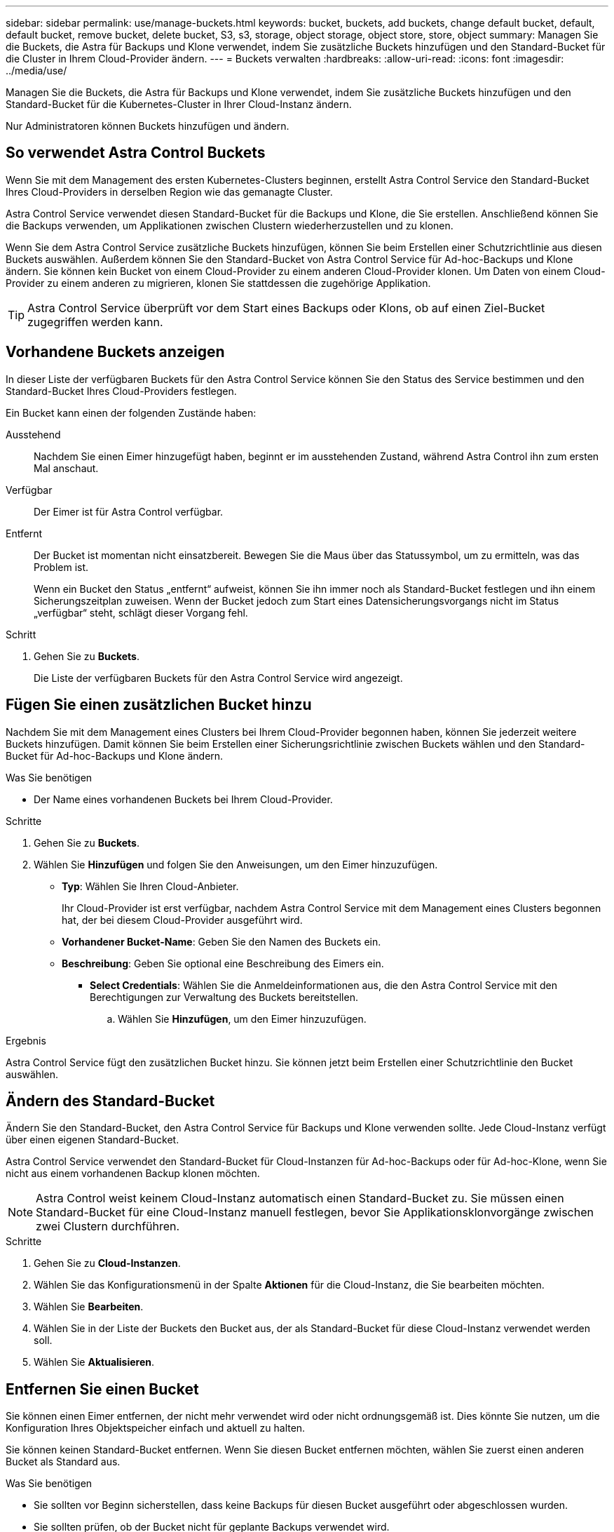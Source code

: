 ---
sidebar: sidebar 
permalink: use/manage-buckets.html 
keywords: bucket, buckets, add buckets, change default bucket, default, default bucket, remove bucket, delete bucket, S3, s3, storage, object storage, object store, store, object 
summary: Managen Sie die Buckets, die Astra für Backups und Klone verwendet, indem Sie zusätzliche Buckets hinzufügen und den Standard-Bucket für die Cluster in Ihrem Cloud-Provider ändern. 
---
= Buckets verwalten
:hardbreaks:
:allow-uri-read: 
:icons: font
:imagesdir: ../media/use/


[role="lead"]
Managen Sie die Buckets, die Astra für Backups und Klone verwendet, indem Sie zusätzliche Buckets hinzufügen und den Standard-Bucket für die Kubernetes-Cluster in Ihrer Cloud-Instanz ändern.

Nur Administratoren können Buckets hinzufügen und ändern.



== So verwendet Astra Control Buckets

Wenn Sie mit dem Management des ersten Kubernetes-Clusters beginnen, erstellt Astra Control Service den Standard-Bucket Ihres Cloud-Providers in derselben Region wie das gemanagte Cluster.

Astra Control Service verwendet diesen Standard-Bucket für die Backups und Klone, die Sie erstellen. Anschließend können Sie die Backups verwenden, um Applikationen zwischen Clustern wiederherzustellen und zu klonen.

Wenn Sie dem Astra Control Service zusätzliche Buckets hinzufügen, können Sie beim Erstellen einer Schutzrichtlinie aus diesen Buckets auswählen. Außerdem können Sie den Standard-Bucket von Astra Control Service für Ad-hoc-Backups und Klone ändern. Sie können kein Bucket von einem Cloud-Provider zu einem anderen Cloud-Provider klonen. Um Daten von einem Cloud-Provider zu einem anderen zu migrieren, klonen Sie stattdessen die zugehörige Applikation.


TIP: Astra Control Service überprüft vor dem Start eines Backups oder Klons, ob auf einen Ziel-Bucket zugegriffen werden kann.



== Vorhandene Buckets anzeigen

In dieser Liste der verfügbaren Buckets für den Astra Control Service können Sie den Status des Service bestimmen und den Standard-Bucket Ihres Cloud-Providers festlegen.

Ein Bucket kann einen der folgenden Zustände haben:

Ausstehend:: Nachdem Sie einen Eimer hinzugefügt haben, beginnt er im ausstehenden Zustand, während Astra Control ihn zum ersten Mal anschaut.
Verfügbar:: Der Eimer ist für Astra Control verfügbar.
Entfernt:: Der Bucket ist momentan nicht einsatzbereit. Bewegen Sie die Maus über das Statussymbol, um zu ermitteln, was das Problem ist.
+
--
Wenn ein Bucket den Status „entfernt“ aufweist, können Sie ihn immer noch als Standard-Bucket festlegen und ihn einem Sicherungszeitplan zuweisen. Wenn der Bucket jedoch zum Start eines Datensicherungsvorgangs nicht im Status „verfügbar“ steht, schlägt dieser Vorgang fehl.

--


.Schritt
. Gehen Sie zu *Buckets*.
+
Die Liste der verfügbaren Buckets für den Astra Control Service wird angezeigt.





== Fügen Sie einen zusätzlichen Bucket hinzu

Nachdem Sie mit dem Management eines Clusters bei Ihrem Cloud-Provider begonnen haben, können Sie jederzeit weitere Buckets hinzufügen. Damit können Sie beim Erstellen einer Sicherungsrichtlinie zwischen Buckets wählen und den Standard-Bucket für Ad-hoc-Backups und Klone ändern.

.Was Sie benötigen
* Der Name eines vorhandenen Buckets bei Ihrem Cloud-Provider.


ifdef::azure[]

* Wenn Ihr Bucket in Azure ist:
+
** Der Bucket muss zur Ressourcengruppe _astra-Backup-rg_ gehören.
** Wenn die Performance der Azure Storage-Kontoinstanz auf „Premium“ eingestellt ist, muss die Einstellung „Premium-Kontotyp“ auf „Block-Blobs“ gesetzt werden.




endif::azure[]

.Schritte
. Gehen Sie zu *Buckets*.
. Wählen Sie *Hinzufügen* und folgen Sie den Anweisungen, um den Eimer hinzuzufügen.
+
** *Typ*: Wählen Sie Ihren Cloud-Anbieter.
+
Ihr Cloud-Provider ist erst verfügbar, nachdem Astra Control Service mit dem Management eines Clusters begonnen hat, der bei diesem Cloud-Provider ausgeführt wird.

** *Vorhandener Bucket-Name*: Geben Sie den Namen des Buckets ein.
** *Beschreibung*: Geben Sie optional eine Beschreibung des Eimers ein.




ifdef::azure[]

* *Storage-Konto* (nur Azure): Geben Sie den Namen Ihres Azure-Speicherkontos ein. Dieser Bucket muss zur Ressourcengruppe namens _astra-Backup-rg_ gehören.


endif::azure[]

ifdef::aws[]

* *S3-Servername oder IP-Adresse* (nur AWS): Geben Sie ohne den vollständig qualifizierten Domainnamen des S3-Endpunkts ein, der Ihrer Region entspricht `https://`. Siehe https://docs.aws.amazon.com/general/latest/gr/s3.html["Die Amazon-Dokumentation"^] Finden Sie weitere Informationen.


endif::aws[]

* *Select Credentials*: Wählen Sie die Anmeldeinformationen aus, die den Astra Control Service mit den Berechtigungen zur Verwaltung des Buckets bereitstellen.
+
.. Wählen Sie *Hinzufügen*, um den Eimer hinzuzufügen.




.Ergebnis
Astra Control Service fügt den zusätzlichen Bucket hinzu. Sie können jetzt beim Erstellen einer Schutzrichtlinie den Bucket auswählen.



== Ändern des Standard-Bucket

Ändern Sie den Standard-Bucket, den Astra Control Service für Backups und Klone verwenden sollte. Jede Cloud-Instanz verfügt über einen eigenen Standard-Bucket.

Astra Control Service verwendet den Standard-Bucket für Cloud-Instanzen für Ad-hoc-Backups oder für Ad-hoc-Klone, wenn Sie nicht aus einem vorhandenen Backup klonen möchten.


NOTE: Astra Control weist keinem Cloud-Instanz automatisch einen Standard-Bucket zu. Sie müssen einen Standard-Bucket für eine Cloud-Instanz manuell festlegen, bevor Sie Applikationsklonvorgänge zwischen zwei Clustern durchführen.

.Schritte
. Gehen Sie zu *Cloud-Instanzen*.
. Wählen Sie das Konfigurationsmenü in der Spalte *Aktionen* für die Cloud-Instanz, die Sie bearbeiten möchten.
. Wählen Sie *Bearbeiten*.
. Wählen Sie in der Liste der Buckets den Bucket aus, der als Standard-Bucket für diese Cloud-Instanz verwendet werden soll.
. Wählen Sie *Aktualisieren*.




== Entfernen Sie einen Bucket

Sie können einen Eimer entfernen, der nicht mehr verwendet wird oder nicht ordnungsgemäß ist. Dies könnte Sie nutzen, um die Konfiguration Ihres Objektspeicher einfach und aktuell zu halten.

Sie können keinen Standard-Bucket entfernen. Wenn Sie diesen Bucket entfernen möchten, wählen Sie zuerst einen anderen Bucket als Standard aus.

.Was Sie benötigen
* Sie sollten vor Beginn sicherstellen, dass keine Backups für diesen Bucket ausgeführt oder abgeschlossen wurden.
* Sie sollten prüfen, ob der Bucket nicht für geplante Backups verwendet wird.


Wenn dies der Fall ist, können Sie nicht fortfahren.

.Schritte
. Gehen Sie zu *Buckets*.
. Wählen Sie im Menü *Aktionen* die Option *Entfernen*.
+

NOTE: Astra Control stellt zunächst sicher, dass es keine Planungsrichtlinien gibt, die den Bucket für Backups verwenden und dass keine aktiven Backups im Bucket vorhanden sind, den Sie entfernen möchten.

. Geben Sie „Entfernen“ ein, um die Aktion zu bestätigen.
. Wählen Sie *Ja, entfernen Sie den Eimer*.




== Weitere Informationen

* https://docs.netapp.com/us-en/astra-automation/index.html["Verwenden Sie die Astra Control API"^]

